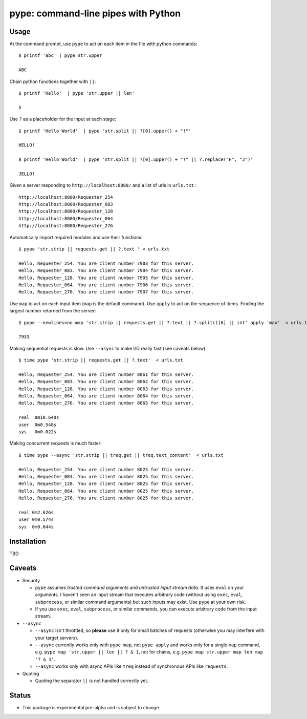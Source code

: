 pype: command-line pipes with Python
####################################

Usage
=====




At the command prompt, use ``pype`` to act on each item in the file with python commands: ::

  $ printf 'abc' | pype str.upper

  ABC


Chain python functions together with ``||``: ::

  $ printf 'Hello'  | pype 'str.upper || len'

  5

Use ``?`` as a placeholder for the input at each stage: ::

  $ printf 'Hello World'  | pype 'str.split || ?[0].upper() + "!"'

  HELLO!

  $ printf 'Hello World'  | pype 'str.split || ?[0].upper() + "!" || ?.replace("H", "J")'

  JELLO!



Given a server responding to ``http://localhost:8080/`` and a list of urls in ``urls.txt`` : ::

  http://localhost:8080/Requester_254
  http://localhost:8080/Requester_083
  http://localhost:8080/Requester_128
  http://localhost:8080/Requester_064
  http://localhost:8080/Requester_276


Automatically import required modules and use their functions: ::

   $ pype 'str.strip || requests.get || ?.text ' < urls.txt

   Hello, Requester_254. You are client number 7903 for this server.
   Hello, Requester_083. You are client number 7904 for this server.
   Hello, Requester_128. You are client number 7905 for this server.
   Hello, Requester_064. You are client number 7906 for this server.
   Hello, Requester_276. You are client number 7907 for this server.


Use ``map`` to act on each input item (``map`` is the default command). Use ``apply`` to act on the sequence of items. Finding the largest number returned from the server: ::

    $ pype --newlines=no map 'str.strip || requests.get || ?.text || ?.split()[6] || int' apply 'max'  < urls.txt

    7933


Making sequential requests is slow. Use ``--async`` to make I/O really fast (see caveats below). ::

  $ time pype 'str.strip || requests.get || ?.text'  < urls.txt

  Hello, Requester_254. You are client number 8061 for this server.
  Hello, Requester_083. You are client number 8062 for this server.
  Hello, Requester_128. You are client number 8063 for this server.
  Hello, Requester_064. You are client number 8064 for this server.
  Hello, Requester_276. You are client number 8065 for this server.

  real	0m10.640s
  user	0m0.548s
  sys	0m0.022s


Making concurrent requests is much faster: ::

   $ time pype --async 'str.strip || treq.get || treq.text_content'  < urls.txt

   Hello, Requester_254. You are client number 8025 for this server.
   Hello, Requester_083. You are client number 8025 for this server.
   Hello, Requester_128. You are client number 8025 for this server.
   Hello, Requester_064. You are client number 8025 for this server.
   Hello, Requester_276. You are client number 8025 for this server.

   real	0m2.626s
   user	0m0.574s
   sys	0m0.044s



Installation
============

TBD


Caveats
=======

* Security

  * ``pype`` assumes *trusted command arguments* and *untrusted input stream data*. It uses ``eval`` on your arguments. I haven't seen an input stream that executes arbitrary code (without using ``exec``, ``eval``, ``subprocess``, or similar command arguments) but such inputs may exist. Use ``pype`` at your own risk.

  * If you use ``exec``, ``eval``, ``subprocess``, or similar commands, you can execute arbitrary code from the input stream.

* ``--async``

  * ``--async`` isn't throttled, so **please** use it only for small batches of requests (otherwise you may interfere with your target servers).

  * ``--async`` currently works only with ``pype map``, not ``pype apply`` and works only for a single ``map`` command, e.g. ``pype map 'str.upper || len || ? & 1``, not for chains, e.g. ``pype map str.upper map len map '? & 1'``.

  * ``--async`` works only with async APIs like ``treq`` instead of synchronous APIs like ``requests``.

* Quoting

  * Quoting the separator ``||`` is not handled correctly yet.



Status
======

* This package is experimental pre-alpha and is subject to change.
